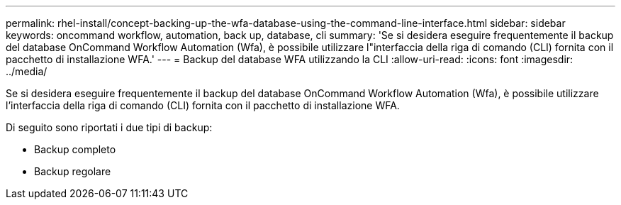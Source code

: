 ---
permalink: rhel-install/concept-backing-up-the-wfa-database-using-the-command-line-interface.html 
sidebar: sidebar 
keywords: oncommand workflow, automation, back up, database, cli 
summary: 'Se si desidera eseguire frequentemente il backup del database OnCommand Workflow Automation (Wfa), è possibile utilizzare l"interfaccia della riga di comando (CLI) fornita con il pacchetto di installazione WFA.' 
---
= Backup del database WFA utilizzando la CLI
:allow-uri-read: 
:icons: font
:imagesdir: ../media/


[role="lead"]
Se si desidera eseguire frequentemente il backup del database OnCommand Workflow Automation (Wfa), è possibile utilizzare l'interfaccia della riga di comando (CLI) fornita con il pacchetto di installazione WFA.

Di seguito sono riportati i due tipi di backup:

* Backup completo
* Backup regolare

